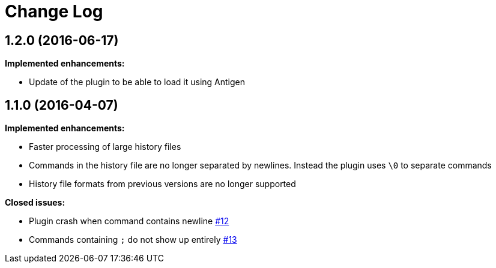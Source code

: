 = Change Log

== 1.2.0 (2016-06-17)

*Implemented enhancements:*

* Update of the plugin to be able to load it using Antigen

== 1.1.0 (2016-04-07)


*Implemented enhancements:*

* Faster processing of large history files
* Commands in the history file are no longer separated by newlines.
Instead the plugin uses `\0` to separate commands
* History file formats from previous versions are no longer supported

*Closed issues:*

* Plugin crash when command contains newline
https://github.com/tymm/zsh-directory-history/issues/12[#12]
* Commands containing `;` do not show up entirely
https://github.com/tymm/zsh-directory-history/issues/13[#13]
